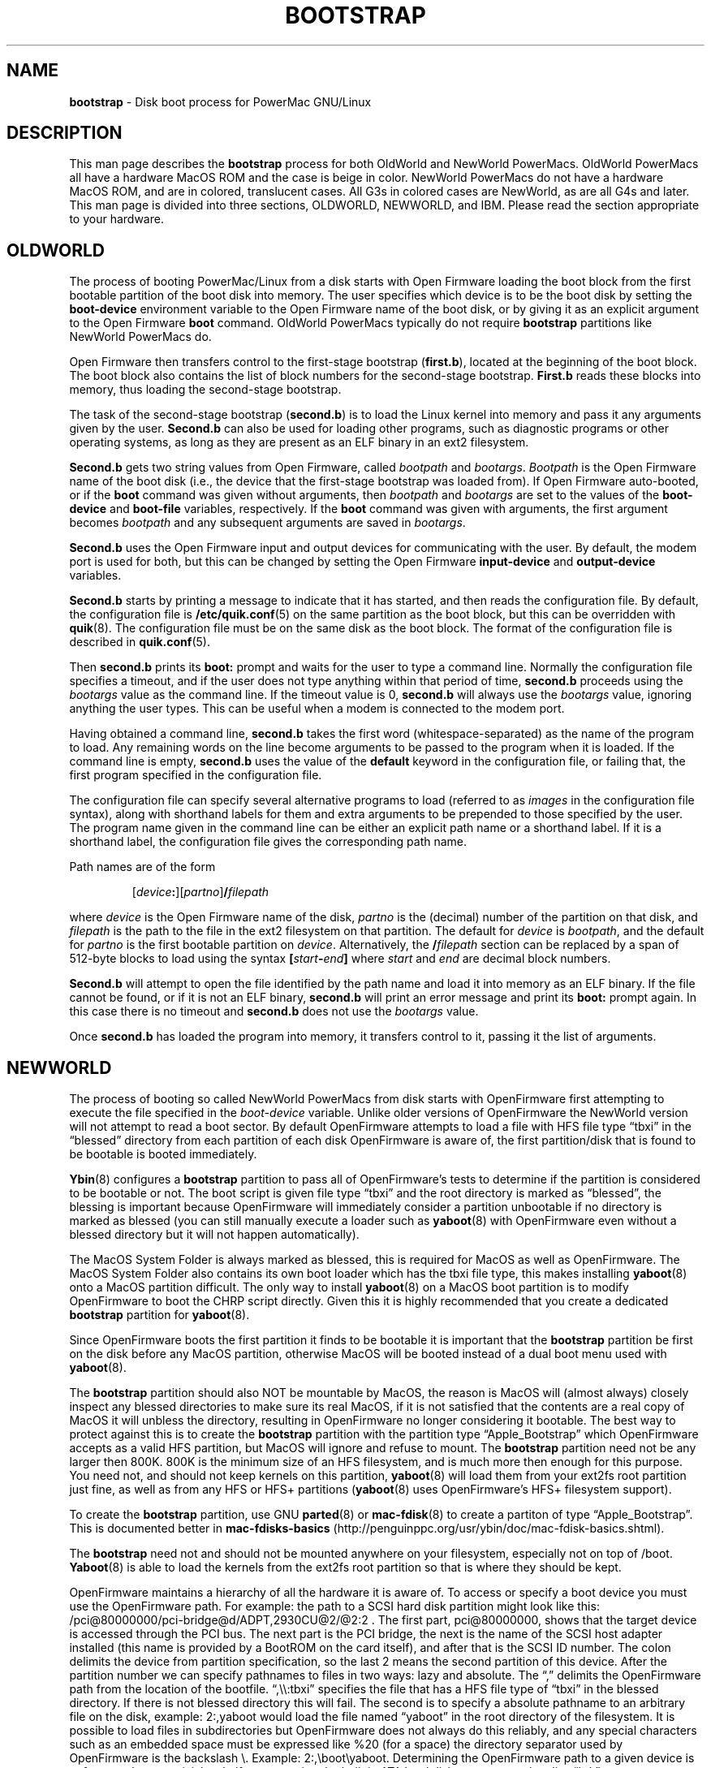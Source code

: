 .\" Hey Emacs! This file is -*- nroff -*- source.
.\" NewWorld section written by Ethan Benson OldWorld section taken
.\" from bootstrap(8) from the quik package.
.\"
.TH BOOTSTRAP 8 "28 April 2001" "GNU/Linux PowerPC" "System Manager's Manual"
.SH NAME
.B bootstrap
\- Disk boot process for PowerMac GNU/Linux
.SH DESCRIPTION
This man page describes the \fBbootstrap\fR process for both OldWorld and
NewWorld PowerMacs.  OldWorld PowerMacs all have a hardware MacOS ROM
and the case is beige in color.  NewWorld PowerMacs do not have a hardware
MacOS ROM, and are in colored, translucent cases.  All G3s in colored
cases are NewWorld, as are all G4s and later.  This man page is
divided into three sections, OLDWORLD, NEWWORLD, and IBM.  Please read the
section appropriate to your hardware.
.SH OLDWORLD
The process of booting PowerMac/Linux from a disk starts with Open
Firmware loading the boot block from the first bootable partition of
the boot disk into memory.  The user specifies which device is to be
the boot disk by setting the \fBboot-device\fR environment variable to
the Open Firmware name of the boot disk, or by giving it as an
explicit argument to the Open Firmware \fBboot\fR command.  OldWorld
PowerMacs typically do not require \fBbootstrap\fR partitions like
NewWorld PowerMacs do.

Open Firmware then transfers control to the first-stage bootstrap
(\fBfirst.b\fR), located at the beginning of the boot block.  The boot
block also contains the list of block numbers for the second-stage
bootstrap.  \fBFirst.b\fR reads these blocks into memory, thus loading
the second-stage bootstrap.

The task of the second-stage bootstrap (\fBsecond.b\fR) is to load the
Linux kernel into memory and pass it any arguments given by the user.
\fBSecond.b\fR can also be used for loading other programs, such as
diagnostic programs or other operating systems, as long as they are
present as an ELF binary in an ext2 filesystem.

\fBSecond.b\fR gets two string values from Open Firmware,
called \fIbootpath\fR and \fIbootargs\fR.  \fIBootpath\fR is the Open
Firmware name of the boot disk (i.e., the device that the first-stage
bootstrap was loaded from).  If Open Firmware auto-booted, or if the
\fBboot\fR command was given without arguments, then \fIbootpath\fR
and \fIbootargs\fR are set to the values of the \fBboot-device\fR and
\fBboot-file\fR variables, respectively.  If the \fBboot\fR command
was given with arguments, the first argument becomes \fIbootpath\fR
and any subsequent arguments are saved in \fIbootargs\fR.

\fBSecond.b\fR uses the Open Firmware input and output devices for
communicating with the user.  By default, the modem port is used for
both, but this can be changed by setting the Open Firmware
\fBinput-device\fR and \fBoutput-device\fR variables.

\fBSecond.b\fR starts by printing a message to indicate
that it has started, and then reads the configuration file.  By
default, the configuration file is \fB/etc/quik.conf\fR(5) on the same
partition as the boot block, but this can be overridden with \fBquik\fR(8).
The configuration file must be on the same disk as the boot block.
The format of the configuration file is described in \fBquik.conf\fR(5).

Then \fBsecond.b\fR prints its \fBboot:\fR prompt and waits for the
user to type a command line.  Normally the configuration file
specifies a timeout, and if the user does not type anything within
that period of time, \fBsecond.b\fR proceeds using the \fIbootargs\fR
value as the command line.  If the timeout value is 0, \fBsecond.b\fR
will always use the \fIbootargs\fR value, ignoring anything the user
types.  This can be useful when a modem is connected to the
modem port.

Having obtained a command line, \fBsecond.b\fR takes the first word
(whitespace-separated) as the name of the program to load.  Any
remaining words on the line become arguments to be passed to the
program when it is loaded.  If the command line is empty,
\fBsecond.b\fR uses the value of the \fBdefault\fR keyword in the
configuration file, or failing that, the first program specified in
the configuration file.

The configuration file can specify several alternative programs to
load (referred to as \fIimages\fR in the configuration file syntax),
along with shorthand labels for them and extra arguments to be
prepended to those specified by the user.  The program name given in
the command line can be either an explicit path name or a shorthand
label.  If it is a shorthand label, the configuration file gives the
corresponding path name.

Path names are of the form

.RS
.RI [ device\fB: ][ partno ]\fB/ filepath
.RE

where \fIdevice\fR is the Open Firmware name of the disk, \fIpartno\fR
is the (decimal) number of the partition on that disk, and
\fIfilepath\fR is the path to the file in the ext2 filesystem on that
partition.  The default for \fIdevice\fR is \fIbootpath\fR, and the
default for \fIpartno\fR is the first bootable partition on
\fIdevice\fR.  Alternatively, the \fB/\fIfilepath\fR section can be
replaced by a span of 512-byte blocks to load using the syntax
.BI [ start - end ]
where \fIstart\fR and \fIend\fR are decimal block numbers.

\fBSecond.b\fR will attempt to open the file identified by the path
name and load it into memory as an ELF binary.  If the file cannot be
found, or if it is not an ELF binary, \fBsecond.b\fR will print an
error message and print its \fBboot:\fR prompt again.  In this case
there is no timeout and \fBsecond.b\fR does not use the \fIbootargs\fR
value.

Once \fBsecond.b\fR has loaded the program into memory, it transfers
control to it, passing it the list of arguments.
.SH NEWWORLD
The process of booting so called NewWorld PowerMacs from disk starts
with OpenFirmware first attempting to execute the file specified in
the \fIboot-device\fR variable.  Unlike older versions of OpenFirmware
the NewWorld version will not attempt to read a boot sector.  By
default OpenFirmware attempts to load a file with HFS file type
\*(lqtbxi\*(rq in the \*(lqblessed\*(rq directory from each partition
of each disk OpenFirmware is aware of, the first partition/disk that
is found to be bootable is booted immediately. 

.BR Ybin (8)
configures a \fBbootstrap\fR partition to pass all of OpenFirmware's
tests to determine if the partition is considered to be bootable or
not.  The boot script is given file type \*(lqtbxi\*(rq and the root
directory is marked as \*(lqblessed\*(rq, the blessing is important
because OpenFirmware will immediately consider a partition unbootable
if no directory is marked as blessed (you can still manually execute a
loader such as \fByaboot\fR(8) with OpenFirmware even without a blessed
directory but it will not happen automatically).

The MacOS System Folder is always marked as blessed, this is required
for MacOS as well as OpenFirmware.  The MacOS System Folder also
contains its own boot loader which has the tbxi file type, this makes
installing \fByaboot\fR(8) onto a MacOS partition difficult.  The only way
to install \fByaboot\fR(8) on a MacOS boot partition is to modify
OpenFirmware to boot the CHRP script directly.  Given this it is
highly recommended that you create a dedicated \fBbootstrap\fR
partition for \fByaboot\fR(8).

Since OpenFirmware boots the first partition it finds to be bootable
it is important that the \fBbootstrap\fR partition be first on the
disk before any MacOS partition, otherwise MacOS will be booted
instead of a dual boot menu used with \fByaboot\fR(8).  

The \fBbootstrap\fR partition should also NOT be mountable by MacOS,
the reason is MacOS will (almost always) closely inspect any blessed
directories to make sure its real MacOS, if it is not satisfied that
the contents are a real copy of MacOS it will unbless the directory,
resulting in OpenFirmware no longer considering it bootable.  The best
way to protect against this is to create the \fBbootstrap\fR partition
with the partition type \*(lqApple_Bootstrap\*(rq which OpenFirmware
accepts as a valid HFS partition, but MacOS will ignore and refuse to
mount.  The \fBbootstrap\fR partition need not be any larger then
800K.  800K is the minimum size of an HFS filesystem, and is much more
then enough for this purpose.  You need not, and should not keep
kernels on this partition, \fByaboot\fR(8) will load them from your
ext2fs root partition just fine, as well as from any HFS or HFS+
partitions (\fByaboot\fR(8) uses OpenFirmware's HFS+ filesystem support).

To create the \fBbootstrap\fR partition, use GNU \fBparted\fR(8) or
\fBmac-fdisk\fR(8) to create a partiton of type \*(lqApple_Bootstrap\*(rq.
This is documented better in \fBmac-fdisks-basics\fR
(http://penguinppc.org/usr/ybin/doc/mac-fdisk-basics.shtml).

The \fBbootstrap\fR need not and should not be mounted anywhere on
your filesystem, especially not on top of /boot.  \fBYaboot\fR(8) is
able to load the kernels from the ext2fs root partition so that is
where they should be kept.

OpenFirmware maintains a hierarchy of all the hardware it is aware of.
To access or specify a boot device you must use the OpenFirmware path.
For example: the path to a SCSI hard disk partition might look like
this: /pci@80000000/pci-bridge@d/ADPT,2930CU@2/@2:2 . The first part,
pci@80000000, shows that the target device is accessed through the PCI
bus.  The next part is the PCI bridge, the next is the name of the SCSI host
adapter installed (this name is provided by a BootROM on the card
itself), and after that is the SCSI ID number.  The colon delimits the
device from partition specification, so the last 2 means the second
partition of this device.  After the partition number we can specify
pathnames to files in two ways: lazy and absolute. The \*(lq,\*(rq delimits
the OpenFirmware path from the location of the bootfile.  \*(lq,\e\e:tbxi\*(rq
specifies the file that has a HFS file type of
\*(lqtbxi\*(rq in the blessed directory.  If there is not blessed
directory this will fail.  The second is to specify a absolute
pathname to an arbitrary file on the disk, example: 2:,yaboot would
load the file named \*(lqyaboot\*(rq in the root directory of the
filesystem.  It is possible to load files in subdirectories but
OpenFirmware does not always do this reliably, and any special
characters such as an embedded space must be expressed like %20 (for a
space) the directory separator used by OpenFirmware is the backslash
\e.  Example: 2:,\eboot\eyaboot. Determining the OpenFirmware path to
a given device is unfortunately not a trivial task.  If you are using
the built in ATA hard disk you can use the alias \*(lqhd:\*(rq.

\fBYbin\fR also includes a utility \fBofpath\fR(8) which can in most
cases find the OpenFirmware device path from a unix device node (ie
/dev/hda2).  

In addition to binary executables OpenFirmware can also execute a CHRP
script.  This is somewhat similar to a shell script.  A CHRP script is
useful to create simple boot menus, among other things.  CHRP scripts
are divided into sections in a way similar to HTML.  Here is a basic
example of a CHRP script used as a wrapper to \fByaboot\fR(8) (since
OpenFirmware will only load a file with type \*(lqtbxi\*(rq if it is a
CHRP script).
.IP
.nf
<CHRP-BOOT>
<COMPATIBLE>
MacRISC
</COMPATIBLE>
<DESCRIPTION>
GNU/Linux PowerPC bootloader
</DESCRIPTION>
<BOOT-SCRIPT>
boot hd:,\\\\yaboot
</BOOT-SCRIPT>
</CHRP-BOOT>
.fi
.P
The \fICOMPATIBLE\fR section defines what machines this script is
compatible with, if the machine name encoded into the ROM does not
match one of these entries OpenFirmware will print out a lot of
incomprehensible junk and fail to load the script.  The
\fIDESCRIPTION\fR is ignored by OpenFirmware as far as I know.  The
\fIBOOT-SCRIPT\fR section is where arbitrary OpenFirmware Forth
commands may go.  They are executed the same way as you would enter
them on the OpenFirmware command line.  The entire script is wrapped
with the \fICHRP-BOOT\fR tags so that such a script may be attached as
a header to a binary file.  Much more complicated and elaborate CHRP
scripts are possible but that is beyond the scope of this document.

\fBYbin\fR as of version 0.17 includes a more robust script that is
automatically configured with the correct OpenFirmware paths based on
/etc/yaboot.conf.  This new script need not and should not be edited
by the user.

If you have G4 hardware then your OpenFirmware may already have a
graphical boot selector built in. This selector can be accessed by
holding down the option key when booting the machine.  You should see
a screen with buttons for each bootable partition.  The current
version (as of \fBybin\fR(8) 0.13) of ofboot includes a badge icon,
the button with a penguin icon is your \fBbootstrap\fR partition.  If
you decide to use this built in selector you really do not need to use
a CHRP script that provides a boot menu. Thanks to Nicholas Humfrey
for creating the Badge icon.
.SH IBM
IBM hardware such as the RS/6000 require msdos style partition tables.
In order to boot from the disk they require a type 0x41 PReP Boot
\fBbootstrap\fR partition large enough to hold the bootloader
(typically \fByaboot\fR(8)).  The bootloader is copied onto the raw
partition as there is no filesystem.  This is done either with \fBdd\fR(1)
or \fBmkofboot\fR(8).  
.SH BUGS
OpenFirmware
.SH AUTHORS
\fBybin\fR, and the NEWWORLD, and IBM sections of this man page
written by Ethan Benson <erbenson@alaska.net>
.P
The OLDWORLD section of this man page was taken from the \fBquik\fR(8)
package, which was written by Paul Mackerras.
.P
.B yaboot
was written by Benjamin Herrenschmidt <benh@kernel.crashing.org>.
.SH SEE ALSO
.BR dd (1),
.BR mkofboot (8),
.BR ofpath (8),
.BR quik (8),
.BR quik.conf (5),
.BR yaboot (8),
.BR ybin (8).
